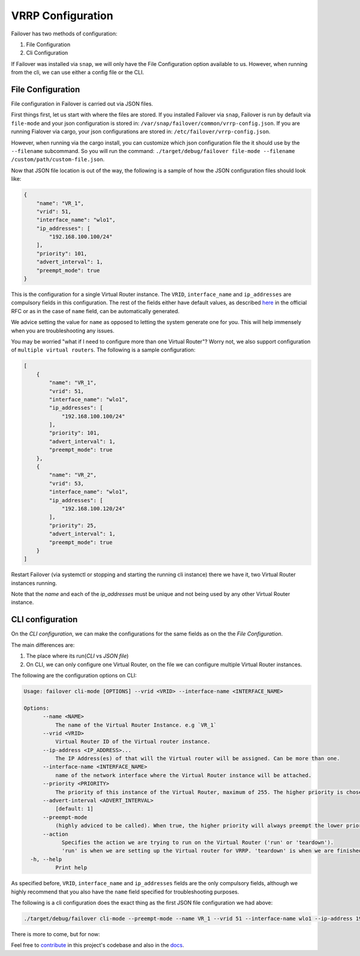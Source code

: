 VRRP Configuration
==================

Failover has two methods of configuration:

#. File Configuration
#. Cli Configuration


If Failover was installed via ``snap``, we will only have the File Configuration option available to us. However,
when running from the cli, we can use either a config file or the CLI.


++++++++++++++++++
File Configuration
++++++++++++++++++

File configuration in Failover is carried out via JSON files.

First things first, let us start with where the files are stored.
If you installed Failover via ``snap``, Failover is run by default via ``file-mode`` and your json configuration
is stored in: ``/var/snap/failover/common/vrrp-config.json``. If you are running Fialover via cargo,
your json configurations are stored in: ``/etc/failover/vrrp-config.json``.

However, when running via the cargo install, you can customize which json configuration file the it should use by the
``--filename`` subcommand. So you will run the command:
``./target/debug/failover file-mode --filename /custom/path/custom-file.json``.

Now that JSON file location is out of the way, the following is a sample of how the
JSON configuration files should look like:

.. code-block:: json

    {
        "name": "VR_1",
        "vrid": 51,
        "interface_name": "wlo1",
        "ip_addresses": [
            "192.168.100.100/24"
        ],
        "priority": 101,
        "advert_interval": 1,
        "preempt_mode": true
    }


This is the configuration for a single Virtual Router instance. The ``VRID``, ``interface_name`` and ``ip_addresses``
are compulsory fields in this configuration. The rest of the fields either have default values, as described
`here <https://www.rfc-editor.org/rfc/rfc3768.html#section-5.3>`_ in the official RFC or as in the case of ``name`` field,
can be automatically generated.

We advice setting the value for ``name`` as opposed to letting the system generate one for you.
This will help immensely when you are troubleshooting any issues.

You may be worried "what if I need to configure more than one Virtual Router"?
Worry not, we also support configuration of ``multiple virtual routers``. The following is a sample configuration:

.. code-block:: json

    [
        {
            "name": "VR_1",
            "vrid": 51,
            "interface_name": "wlo1",
            "ip_addresses": [
                "192.168.100.100/24"
            ],
            "priority": 101,
            "advert_interval": 1,
            "preempt_mode": true
        },
        {
            "name": "VR_2",
            "vrid": 53,
            "interface_name": "wlo1",
            "ip_addresses": [
                "192.168.100.120/24"
            ],
            "priority": 25,
            "advert_interval": 1,
            "preempt_mode": true
        }
    ]


Restart Failover (via systemctl or stopping and starting the running cli instance) there we have it,
two Virtual Router instances running.

Note that the `name` and each of the `ip_addresses` must be unique and not being used by any other Virtual Router instance.



+++++++++++++++++
CLI configuration
+++++++++++++++++

On the `CLI configuration`, we can make the configurations for the same fields as on the the `File Configuration`.

The main differences are:

#. The place where its run(`CLI` vs `JSON file`)
#. On CLI, we can only configure one Virtual Router, on the file we can configure multiple Virtual Router instances.

The following are the configuration options on CLI:

.. code-block:: bash

    Usage: failover cli-mode [OPTIONS] --vrid <VRID> --interface-name <INTERFACE_NAME>

    Options:
          --name <NAME>
              The name of the Virtual Router Instance. e.g `VR_1`
          --vrid <VRID>
              Virtual Router ID of the Virtual router instance.
          --ip-address <IP_ADDRESS>...
              The IP Address(es) of that will the Virtual router will be assigned. Can be more than one.
          --interface-name <INTERFACE_NAME>
              name of the network interface where the Virtual Router instance will be attached.
          --priority <PRIORITY>
              The priority of this instance of the Virtual Router, maximum of 255. The higher priority is chosen to be MASTER. [default: 100]
          --advert-interval <ADVERT_INTERVAL>
              [default: 1]
          --preempt-mode
              (highly adviced to be called). When true, the higher priority will always preempt the lower priority.
          --action
                Specifies the action we are trying to run on the Virtual Router ('run' or 'teardown').
                'run' is when we are setting up the Virtual router for VRRP. 'teardown' is when we are finished with it.
      -h, --help
              Print help


As specified before, ``VRID``, ``interface_name`` and ``ip_addresses`` fields are the only compulsory fields, although
we highly recommend that you also have the ``name`` field specified for troubleshooting purposes.

The following is a cli configuration does the exact thing as the first JSON file configuration we had above:

.. code-block:: bash

    ./target/debug/failover cli-mode --preempt-mode --name VR_1 --vrid 51 --interface-name wlo1 --ip-address 192.168.100.100/24 --priority 101 --advert-interval 1


There is more to come, but for now:

.. image:: https://media.giphy.com/media/v1.Y2lkPTc5MGI3NjExZWJiZHNtYWtvNG53bHYwNnR5dHN5NjdlcGtnaTJ3YmN2dXh3czdteCZlcD12MV9pbnRlcm5hbF9naWZfYnlfaWQmY3Q9Zw/lTpme2Po0hkqI/giphy.gif
     :width: 400
     :alt: That's all folks

Feel free to `contribute <https://github.com/Paul-weqe/failover>`_ in this project's codebase and also in the `docs <https://github.com/failover-docs>`_.

